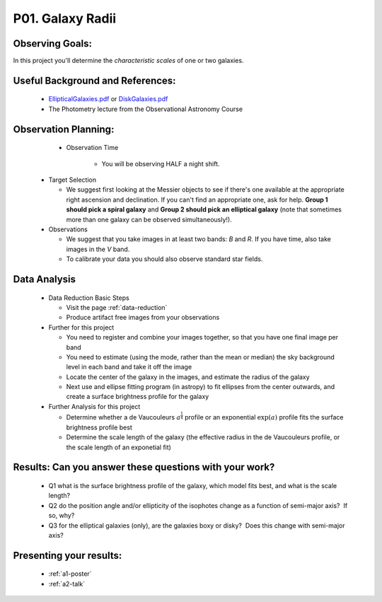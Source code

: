 .. _p1-galaxy-radii:

P01. Galaxy Radii
=================

Observing Goals:
^^^^^^^^^^^^^^^^

In this project you'll determine the *characteristic scales* of one
or two galaxies.

Useful Background and References:
^^^^^^^^^^^^^^^^^^^^^^^^^^^^^^^^^

   *  `EllipticalGalaxies.pdf <https://www.astro.rug.nl/~sctrager/teaching/PoG/2013/EllipticalGalaxies.pdf>`__ or `DiskGalaxies.pdf <https://www.astro.rug.nl/~sctrager/teaching/PoG/2013/DiskGalaxies.pdf>`__
   *  The Photometry lecture from the Observational Astronomy Course

Observation Planning:
^^^^^^^^^^^^^^^^^^^^^
    * Observation Time

        * You will be observing HALF a night shift.

   *  Target Selection

      *  We suggest first looking at the Messier objects to see if
         there's one available at the appropriate right ascension and
         declination. If you can't find an appropriate one, ask for
         help. **Group 1 should pick a spiral galaxy** and **Group 2
         should pick an elliptical galaxy** (note that sometimes more
         than one galaxy can be observed simultaneously!).

   *  Observations

      *  We suggest that you take images in at least two
         bands: *B* and *R*. If you have time, also take images in
         the *V* band.
      *  To calibrate your data you should also observe standard star
         fields.

Data Analysis
^^^^^^^^^^^^^

   *  Data Reduction Basic Steps

      *  Visit the page :ref:`data-reduction`
      *  Produce artifact free images from your observations

   *  Further for this project

      *  You need to register and combine your images together, so that
         you have one final image per band
      *  You need to estimate (using the mode, rather than the mean or
         median) the sky background level in each band and take it off
         the image
      *  Locate the center of the galaxy in the images, and estimate the
         radius of the galaxy
      *  Next use and ellipse fitting program (in astropy) to fit
         ellipses from the center outwards, and create a surface
         brightness profile for the galaxy
   *  Further Analysis for this project

      *  Determine whether a de Vaucouleurs :math:`a^{\frac{1}{4}}` profile or an
         exponential :math:`\exp(a)` profile fits the surface brightness profile
         best
      *  Determine the scale length of the galaxy (the effective radius
         in the de Vaucouleurs profile, or the scale length of an
         exponetial fit)

Results: Can you answer these questions with your work?
^^^^^^^^^^^^^^^^^^^^^^^^^^^^^^^^^^^^^^^^^^^^^^^^^^^^^^^

   *  Q1 what is the surface brightness profile of the galaxy, which
      model fits best, and what is the scale length?
   *  Q2 do the position angle and/or ellipticity of the isophotes
      change as a function of semi-major axis?  If so, why?
   *  Q3 for the elliptical galaxies (only), are the galaxies boxy or
      disky?  Does this change with semi-major axis?

Presenting your results:
^^^^^^^^^^^^^^^^^^^^^^^^

   - :ref:`a1-poster`
   - :ref:`a2-talk`
